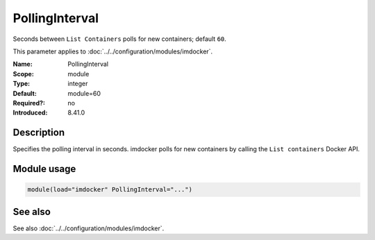 .. _param-imdocker-pollinginterval:
.. _imdocker.parameter.module.pollinginterval:

PollingInterval
===============

.. index::
   single: imdocker; PollingInterval
   single: PollingInterval

.. summary-start

Seconds between ``List Containers`` polls for new containers; default ``60``.

.. summary-end

This parameter applies to :doc:`../../configuration/modules/imdocker`.

:Name: PollingInterval
:Scope: module
:Type: integer
:Default: module=60
:Required?: no
:Introduced: 8.41.0

Description
-----------
Specifies the polling interval in seconds. imdocker polls for new containers by
calling the ``List containers`` Docker API.

Module usage
------------
.. _param-imdocker-module-pollinginterval:
.. _imdocker.parameter.module.pollinginterval-usage:

.. code-block:: rsyslog

   module(load="imdocker" PollingInterval="...")

See also
--------
See also :doc:`../../configuration/modules/imdocker`.

